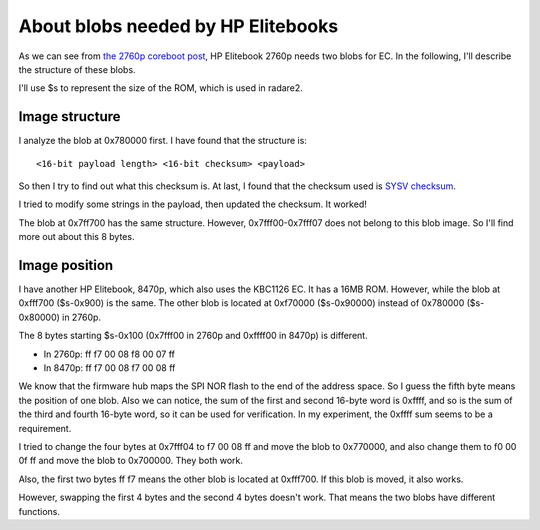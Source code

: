 About blobs needed by HP Elitebooks
===================================

As we can see from `the 2760p coreboot post <machines/2760p/2760p-coreboot.rst>`_,
HP Elitebook 2760p needs two blobs for EC. In the following, I'll describe
the structure of these blobs.

I'll use $s to represent the size of the ROM, which is used in
radare2.

Image structure
---------------

I analyze the blob at 0x780000 first. I have found that the structure is::

  <16-bit payload length> <16-bit checksum> <payload>

So then I try to find out what this checksum is. At last, I found that the checksum
used is `SYSV checksum <https://en.wikipedia.org/wiki/SYSV_checksum>`_.

I tried to modify some strings in the payload, then updated the
checksum. It worked!

The blob at 0x7ff700 has the same structure. However, 0x7fff00-0x7fff07 does not
belong to this blob image. So I'll find more out about this 8 bytes.

Image position
--------------

I have another HP Elitebook, 8470p, which also uses the KBC1126 EC. It
has a 16MB ROM. However, while the blob at 0xfff700 ($s-0x900) is the
same. The other blob is located at 0xf70000 ($s-0x90000) instead of
0x780000 ($s-0x80000) in 2760p.

The 8 bytes starting $s-0x100 (0x7fff00 in 2760p and 0xffff00 in
8470p) is different.

- In 2760p: ff f7 00 08 f8 00 07 ff
- In 8470p: ff f7 00 08 f7 00 08 ff

We know that the firmware hub maps the SPI NOR flash to the end of the
address space. So I guess the fifth byte means the position of one
blob.  Also we can notice, the sum of the first and second 16-byte
word is 0xffff, and so is the sum of the third and fourth 16-byte
word, so it can be used for verification. In my experiment, the 0xffff
sum seems to be a requirement.

I tried to change the four bytes at 0x7fff04 to f7 00 08 ff and move
the blob to 0x770000, and also change them to f0 00 0f ff and move the
blob to 0x700000. They both work.

Also, the first two bytes ff f7 means the other blob is located at 0xfff700.
If this blob is moved, it also works.

However, swapping the first 4 bytes and the second 4 bytes doesn't work.
That means the two blobs have different functions.
